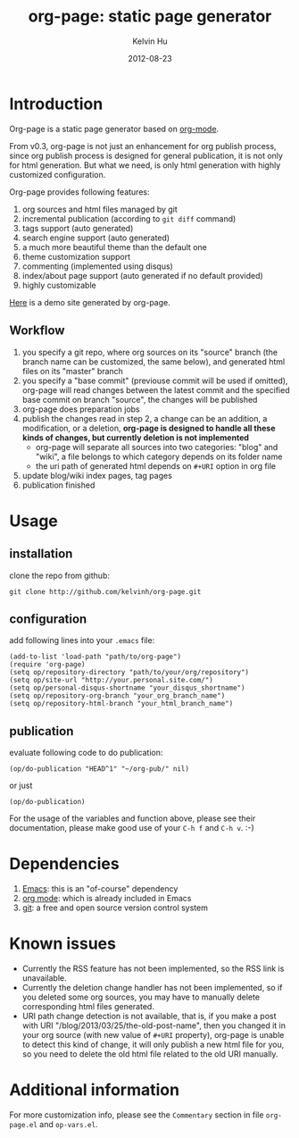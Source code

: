 #+TITLE:     org-page: static page generator
#+AUTHOR:    Kelvin Hu
#+EMAIL:     ini.kelvin@gmail.com
#+DATE:      2012-08-23
#+OPTIONS:   H:3 num:nil toc:nil \n:nil @:t ::t |:t ^:t -:t f:t *:t <:t


* Introduction

  Org-page is a static page generator based on [[http://orgmode.org/][org-mode]].

  From v0.3, org-page is not just an enhancement for org publish process, since
  org publish process is designed for general publication, it is not only for
  html generation. But what we need, is only html generation with highly
  customized configuration.

  Org-page provides following features:

  1) org sources and html files managed by git
  2) incremental publication (according to =git diff= command)
  3) tags support (auto generated)
  4) search engine support (auto generated)
  5) a much more beautiful theme than the default one
  6) theme customization support
  7) commenting (implemented using disqus)
  8) index/about page support (auto generated if no default provided)
  9) highly customizable

  [[http://kelvinh.github.com][Here]] is a demo site generated by org-page.

** Workflow

   1. you specify a git repo, where org sources on its "source" branch (the
      branch name can be customized, the same below), and generated html files
      on its "master" branch
   2. you specify a "base commit" (previouse commit will be used if omitted),
      org-page will read changes between the latest commit and the specified
      base commit on branch "source", the changes will be published
   3. org-page does preparation jobs
   4. publish the changes read in step 2, a change can be an addition, a
      modification, or a deletion, *org-page is designed to handle all these
      kinds of changes, but currently deletion is not implemented*
      - org-page will separate all sources into two categories: "blog" and
        "wiki", a file belongs to which category depends on its folder name
      - the uri path of generated html depends on =#+URI= option in org file
   5. update blog/wiki index pages, tag pages
   6. publication finished

* Usage

** installation

   clone the repo from github:

   : git clone http://github.com/kelvinh/org-page.git

** configuration

   add following lines into your =.emacs= file:

   : (add-to-list 'load-path "path/to/org-page")
   : (require 'org-page)
   : (setq op/repository-directory "path/to/your/org/repository")
   : (setq op/site-url "http://your.personal.site.com/")
   : (setq op/personal-disqus-shortname "your_disqus_shortname")
   : (setq op/repository-org-branch "your_org_branch_name")
   : (setq op/repository-html-branch "your_html_branch_name")

** publication

   evaluate following code to do publication:

   : (op/do-publication "HEAD^1" "~/org-pub/" nil)

   or just

   : (op/do-publication)

  For the usage of the variables and function above, please see their
  documentation, please make good use of your =C-h f= and =C-h v=. :-)

* Dependencies

  1. [[http://www.gnu.org/software/emacs/][Emacs]]: this is an "of-course" dependency
  2. [[http://orgmode.org/][org mode]]: which is already included in Emacs
  3. [[http://git-scm.com][git]]: a free and open source version control system

* Known issues

  - Currently the RSS feature has not been implemented, so the RSS link is
    unavailable.
  - Currently the deletion change handler has not been implemented, so if you
    deleted some org sources, you may have to manually delete corresponding
    html files generated.
  - URI path change detection is not available, that is, if you make a post
    with URI "/blog/2013/03/25/the-old-post-name", then you changed it in your
    org source (with new value of =#+URI= property), org-page is unable to
    detect this kind of change, it will only publish a new html file for you,
    so you need to delete the old html file related to the old URI manually.

* Additional information

  For more customization info, please see the =Commentary= section in
  file =org-page.el= and =op-vars.el=.
